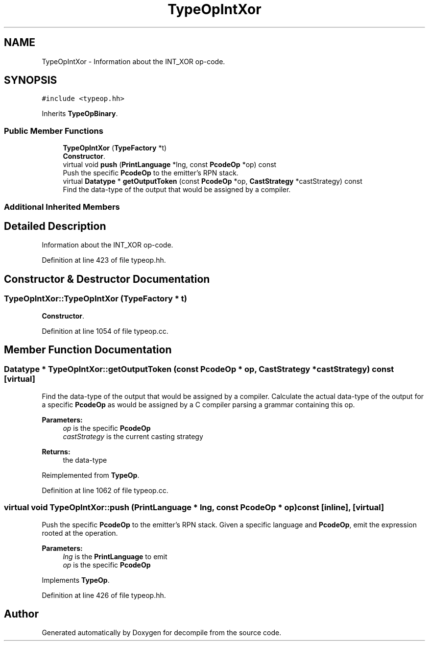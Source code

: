 .TH "TypeOpIntXor" 3 "Sun Apr 14 2019" "decompile" \" -*- nroff -*-
.ad l
.nh
.SH NAME
TypeOpIntXor \- Information about the INT_XOR op-code\&.  

.SH SYNOPSIS
.br
.PP
.PP
\fC#include <typeop\&.hh>\fP
.PP
Inherits \fBTypeOpBinary\fP\&.
.SS "Public Member Functions"

.in +1c
.ti -1c
.RI "\fBTypeOpIntXor\fP (\fBTypeFactory\fP *t)"
.br
.RI "\fBConstructor\fP\&. "
.ti -1c
.RI "virtual void \fBpush\fP (\fBPrintLanguage\fP *lng, const \fBPcodeOp\fP *op) const"
.br
.RI "Push the specific \fBPcodeOp\fP to the emitter's RPN stack\&. "
.ti -1c
.RI "virtual \fBDatatype\fP * \fBgetOutputToken\fP (const \fBPcodeOp\fP *op, \fBCastStrategy\fP *castStrategy) const"
.br
.RI "Find the data-type of the output that would be assigned by a compiler\&. "
.in -1c
.SS "Additional Inherited Members"
.SH "Detailed Description"
.PP 
Information about the INT_XOR op-code\&. 
.PP
Definition at line 423 of file typeop\&.hh\&.
.SH "Constructor & Destructor Documentation"
.PP 
.SS "TypeOpIntXor::TypeOpIntXor (\fBTypeFactory\fP * t)"

.PP
\fBConstructor\fP\&. 
.PP
Definition at line 1054 of file typeop\&.cc\&.
.SH "Member Function Documentation"
.PP 
.SS "\fBDatatype\fP * TypeOpIntXor::getOutputToken (const \fBPcodeOp\fP * op, \fBCastStrategy\fP * castStrategy) const\fC [virtual]\fP"

.PP
Find the data-type of the output that would be assigned by a compiler\&. Calculate the actual data-type of the output for a specific \fBPcodeOp\fP as would be assigned by a C compiler parsing a grammar containing this op\&. 
.PP
\fBParameters:\fP
.RS 4
\fIop\fP is the specific \fBPcodeOp\fP 
.br
\fIcastStrategy\fP is the current casting strategy 
.RE
.PP
\fBReturns:\fP
.RS 4
the data-type 
.RE
.PP

.PP
Reimplemented from \fBTypeOp\fP\&.
.PP
Definition at line 1062 of file typeop\&.cc\&.
.SS "virtual void TypeOpIntXor::push (\fBPrintLanguage\fP * lng, const \fBPcodeOp\fP * op) const\fC [inline]\fP, \fC [virtual]\fP"

.PP
Push the specific \fBPcodeOp\fP to the emitter's RPN stack\&. Given a specific language and \fBPcodeOp\fP, emit the expression rooted at the operation\&. 
.PP
\fBParameters:\fP
.RS 4
\fIlng\fP is the \fBPrintLanguage\fP to emit 
.br
\fIop\fP is the specific \fBPcodeOp\fP 
.RE
.PP

.PP
Implements \fBTypeOp\fP\&.
.PP
Definition at line 426 of file typeop\&.hh\&.

.SH "Author"
.PP 
Generated automatically by Doxygen for decompile from the source code\&.
